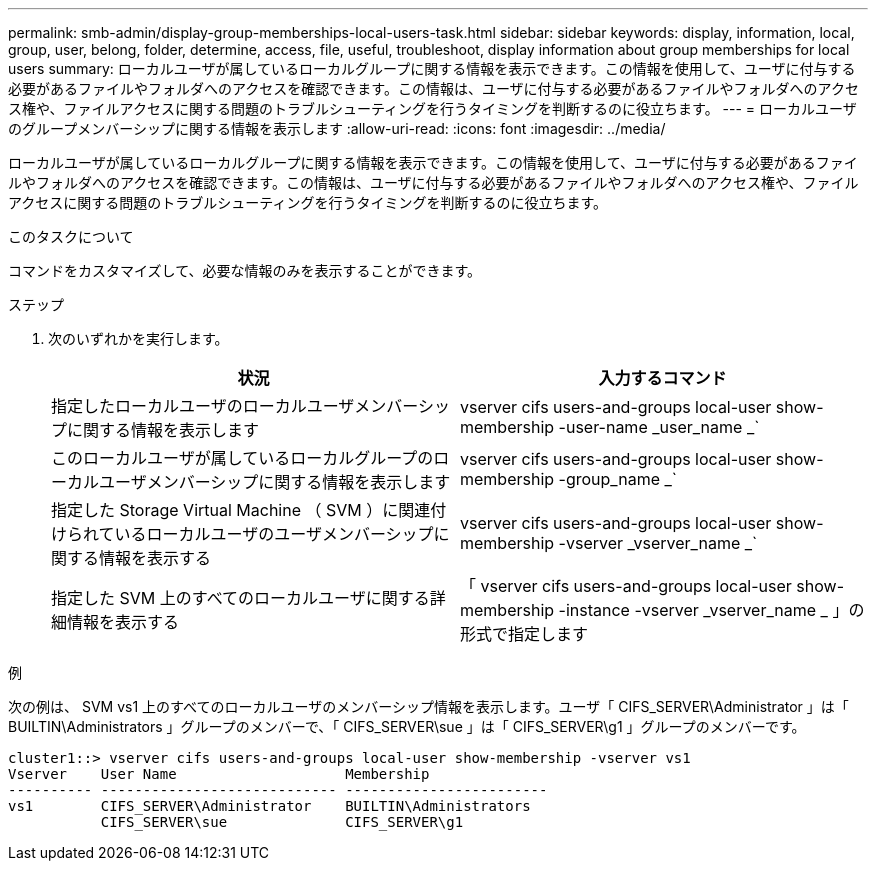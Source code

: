 ---
permalink: smb-admin/display-group-memberships-local-users-task.html 
sidebar: sidebar 
keywords: display, information, local, group, user, belong, folder, determine, access, file, useful, troubleshoot, display information about group memberships for local users 
summary: ローカルユーザが属しているローカルグループに関する情報を表示できます。この情報を使用して、ユーザに付与する必要があるファイルやフォルダへのアクセスを確認できます。この情報は、ユーザに付与する必要があるファイルやフォルダへのアクセス権や、ファイルアクセスに関する問題のトラブルシューティングを行うタイミングを判断するのに役立ちます。 
---
= ローカルユーザのグループメンバーシップに関する情報を表示します
:allow-uri-read: 
:icons: font
:imagesdir: ../media/


[role="lead"]
ローカルユーザが属しているローカルグループに関する情報を表示できます。この情報を使用して、ユーザに付与する必要があるファイルやフォルダへのアクセスを確認できます。この情報は、ユーザに付与する必要があるファイルやフォルダへのアクセス権や、ファイルアクセスに関する問題のトラブルシューティングを行うタイミングを判断するのに役立ちます。

.このタスクについて
コマンドをカスタマイズして、必要な情報のみを表示することができます。

.ステップ
. 次のいずれかを実行します。
+
|===
| 状況 | 入力するコマンド 


 a| 
指定したローカルユーザのローカルユーザメンバーシップに関する情報を表示します
 a| 
vserver cifs users-and-groups local-user show-membership -user-name _user_name _`



 a| 
このローカルユーザが属しているローカルグループのローカルユーザメンバーシップに関する情報を表示します
 a| 
vserver cifs users-and-groups local-user show-membership -group_name _`



 a| 
指定した Storage Virtual Machine （ SVM ）に関連付けられているローカルユーザのユーザメンバーシップに関する情報を表示する
 a| 
vserver cifs users-and-groups local-user show-membership -vserver _vserver_name _`



 a| 
指定した SVM 上のすべてのローカルユーザに関する詳細情報を表示する
 a| 
「 vserver cifs users-and-groups local-user show-membership -instance -vserver _vserver_name _ 」の形式で指定します

|===


.例
次の例は、 SVM vs1 上のすべてのローカルユーザのメンバーシップ情報を表示します。ユーザ「 CIFS_SERVER\Administrator 」は「 BUILTIN\Administrators 」グループのメンバーで、「 CIFS_SERVER\sue 」は「 CIFS_SERVER\g1 」グループのメンバーです。

[listing]
----
cluster1::> vserver cifs users-and-groups local-user show-membership -vserver vs1
Vserver    User Name                    Membership
---------- ---------------------------- ------------------------
vs1        CIFS_SERVER\Administrator    BUILTIN\Administrators
           CIFS_SERVER\sue              CIFS_SERVER\g1
----